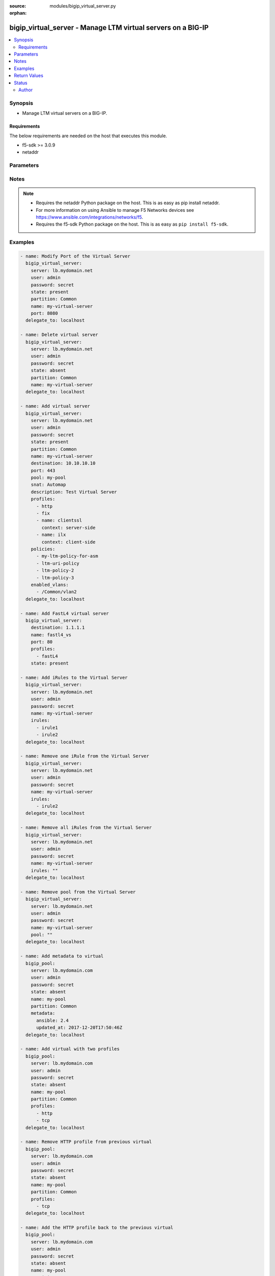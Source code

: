 :source: modules/bigip_virtual_server.py

:orphan:

.. _bigip_virtual_server_module:


bigip_virtual_server - Manage LTM virtual servers on a BIG-IP
+++++++++++++++++++++++++++++++++++++++++++++++++++++++++++++

.. versionadded:: 2.1

.. contents::
   :local:
   :depth: 2


Synopsis
--------
- Manage LTM virtual servers on a BIG-IP.



Requirements
~~~~~~~~~~~~
The below requirements are needed on the host that executes this module.

- f5-sdk >= 3.0.9
- netaddr


Parameters
----------

.. raw:: html

    <table  border=0 cellpadding=0 class="documentation-table">
                                                                                                                                                                                                                                                                                                                                                                                                                                                                                                                                                                                                                                                                                                                                                                                    
                                                                                                                                                                                                                                                                                                                                                                
                                                                                                                                                                                                                                                                                                                                                    <tr>
            <th colspan="2">Parameter</th>
            <th>Choices/<font color="blue">Defaults</font></th>
                        <th width="100%">Comments</th>
        </tr>
                    <tr>
                                                                <td colspan="2">
                    <b>address_translation</b>
                                        <br/><div style="font-size: small; color: darkgreen">(added in 2.6)</div>                </td>
                                <td>
                                                                                                                                                                        <ul><b>Choices:</b>
                                                                                                                                                                <li>no</li>
                                                                                                                                                                                                <li>yes</li>
                                                                                    </ul>
                                                                            </td>
                                                                <td>
                                                                        <div>Specifies, when <code>enabled</code>, that the system translates the address of the virtual server.</div>
                                                    <div>When <code>disabled</code>, specifies that the system uses the address without translation.</div>
                                                    <div>This option is useful when the system is load balancing devices that have the same IP address.</div>
                                                    <div>When creating a new virtual server, the default is <code>enabled</code>.</div>
                                                                                </td>
            </tr>
                                <tr>
                                                                <td colspan="2">
                    <b>default_persistence_profile</b>
                                                        </td>
                                <td>
                                                                                                                                                            </td>
                                                                <td>
                                                                        <div>Default Profile which manages the session persistence.</div>
                                                    <div>If you want to remove the existing default persistence profile, specify an empty value; <code>&quot;&quot;</code>. See the documentation for an example.</div>
                                                    <div>When <code>type</code> is <code>dhcp</code>, this parameter will be ignored.</div>
                                                                                </td>
            </tr>
                                <tr>
                                                                <td colspan="2">
                    <b>description</b>
                                                        </td>
                                <td>
                                                                                                                                                            </td>
                                                                <td>
                                                                        <div>Virtual server description.</div>
                                                                                </td>
            </tr>
                                <tr>
                                                                <td colspan="2">
                    <b>destination</b>
                                                        </td>
                                <td>
                                                                                                                                                            </td>
                                                                <td>
                                                                        <div>Destination IP of the virtual server.</div>
                                                    <div>Required when <code>state</code> is <code>present</code> and virtual server does not exist.</div>
                                                    <div>When <code>type</code> is <code>internal</code>, this parameter is ignored. For all other types, it is required.</div>
                                                                                        <div style="font-size: small; color: darkgreen"><br/>aliases: address, ip</div>
                                    </td>
            </tr>
                                <tr>
                                                                <td colspan="2">
                    <b>disabled_vlans</b>
                                        <br/><div style="font-size: small; color: darkgreen">(added in 2.5)</div>                </td>
                                <td>
                                                                                                                                                            </td>
                                                                <td>
                                                                        <div>List of VLANs to be disabled. If the partition is not specified in the VLAN, then the <code>partition</code> option of this module will be used.</div>
                                                    <div>This parameter is mutually exclusive with the <code>enabled_vlans</code> parameters.</div>
                                                                                </td>
            </tr>
                                <tr>
                                                                <td colspan="2">
                    <b>enabled_vlans</b>
                                        <br/><div style="font-size: small; color: darkgreen">(added in 2.2)</div>                </td>
                                <td>
                                                                                                                                                            </td>
                                                                <td>
                                                                        <div>List of VLANs to be enabled. When a VLAN named <code>all</code> is used, all VLANs will be allowed. VLANs can be specified with or without the leading partition. If the partition is not specified in the VLAN, then the <code>partition</code> option of this module will be used.</div>
                                                    <div>This parameter is mutually exclusive with the <code>disabled_vlans</code> parameter.</div>
                                                                                </td>
            </tr>
                                <tr>
                                                                <td colspan="2">
                    <b>fallback_persistence_profile</b>
                                        <br/><div style="font-size: small; color: darkgreen">(added in 2.3)</div>                </td>
                                <td>
                                                                                                                                                            </td>
                                                                <td>
                                                                        <div>Specifies the persistence profile you want the system to use if it cannot use the specified default persistence profile.</div>
                                                    <div>If you want to remove the existing fallback persistence profile, specify an empty value; <code>&quot;&quot;</code>. See the documentation for an example.</div>
                                                    <div>When <code>type</code> is <code>dhcp</code>, this parameter will be ignored.</div>
                                                                                </td>
            </tr>
                                <tr>
                                                                <td colspan="2">
                    <b>firewall_enforced_policy</b>
                                        <br/><div style="font-size: small; color: darkgreen">(added in 2.6)</div>                </td>
                                <td>
                                                                                                                                                            </td>
                                                                <td>
                                                                        <div>Applies the specify AFM policy to the virtual in an enforcing way.</div>
                                                    <div>When creating a new virtual, if this parameter is not specified, the enforced policy is disabled.</div>
                                                                                </td>
            </tr>
                                <tr>
                                                                <td colspan="2">
                    <b>firewall_staged_policy</b>
                                        <br/><div style="font-size: small; color: darkgreen">(added in 2.6)</div>                </td>
                                <td>
                                                                                                                                                            </td>
                                                                <td>
                                                                        <div>Applies the specify AFM policy to the virtual in an enforcing way.</div>
                                                    <div>A staged policy shows the results of the policy rules in the log, while not actually applying the rules to traffic.</div>
                                                    <div>When creating a new virtual, if this parameter is not specified, the staged policy is disabled.</div>
                                                                                </td>
            </tr>
                                <tr>
                                                                <td colspan="2">
                    <b>ip_protocol</b>
                                        <br/><div style="font-size: small; color: darkgreen">(added in 2.6)</div>                </td>
                                <td>
                                                                                                                            <ul><b>Choices:</b>
                                                                                                                                                                <li>ah</li>
                                                                                                                                                                                                <li>bna</li>
                                                                                                                                                                                                <li>esp</li>
                                                                                                                                                                                                <li>etherip</li>
                                                                                                                                                                                                <li>gre</li>
                                                                                                                                                                                                <li>icmp</li>
                                                                                                                                                                                                <li>ipencap</li>
                                                                                                                                                                                                <li>ipv6</li>
                                                                                                                                                                                                <li>ipv6-auth</li>
                                                                                                                                                                                                <li>ipv6-crypt</li>
                                                                                                                                                                                                <li>ipv6-icmp</li>
                                                                                                                                                                                                <li>isp-ip</li>
                                                                                                                                                                                                <li>mux</li>
                                                                                                                                                                                                <li>ospf</li>
                                                                                                                                                                                                <li>sctp</li>
                                                                                                                                                                                                <li>tcp</li>
                                                                                                                                                                                                <li>udp</li>
                                                                                                                                                                                                <li>udplite</li>
                                                                                    </ul>
                                                                            </td>
                                                                <td>
                                                                        <div>Specifies a network protocol name you want the system to use to direct traffic on this virtual server.</div>
                                                    <div>When creating a new virtual server, if this parameter is not specified, the default is <code>tcp</code>.</div>
                                                    <div>The Protocol setting is not available when you select Performance (HTTP) as the Type.</div>
                                                    <div>The value of this argument can be specified in either it&#x27;s numeric value, or, for convenience, in a select number of named values. Refer to <code>choices</code> for examples.</div>
                                                    <div>For a list of valid IP protocol numbers, refer to this page https://en.wikipedia.org/wiki/List_of_IP_protocol_numbers</div>
                                                    <div>When <code>type</code> is <code>dhcp</code>, this module will force the <code>ip_protocol</code> parameter to be <code>17</code> (UDP).</div>
                                                                                </td>
            </tr>
                                <tr>
                                                                <td colspan="2">
                    <b>irules</b>
                                        <br/><div style="font-size: small; color: darkgreen">(added in 2.2)</div>                </td>
                                <td>
                                                                                                                                                            </td>
                                                                <td>
                                                                        <div>List of rules to be applied in priority order.</div>
                                                    <div>If you want to remove existing iRules, specify a single empty value; <code>&quot;&quot;</code>. See the documentation for an example.</div>
                                                    <div>When <code>type</code> is <code>dhcp</code>, this parameter will be ignored.</div>
                                                    <div>When <code>type</code> is <code>stateless</code>, this parameter will be ignored.</div>
                                                    <div>When <code>type</code> is <code>reject</code>, this parameter will be ignored.</div>
                                                    <div>When <code>type</code> is <code>internal</code>, this parameter will be ignored.</div>
                                                                                        <div style="font-size: small; color: darkgreen"><br/>aliases: all_rules</div>
                                    </td>
            </tr>
                                <tr>
                                                                <td colspan="2">
                    <b>metadata</b>
                                        <br/><div style="font-size: small; color: darkgreen">(added in 2.5)</div>                </td>
                                <td>
                                                                                                                                                            </td>
                                                                <td>
                                                                        <div>Arbitrary key/value pairs that you can attach to a pool. This is useful in situations where you might want to annotate a virtual to me managed by Ansible.</div>
                                                    <div>Key names will be stored as strings; this includes names that are numbers.</div>
                                                    <div>Values for all of the keys will be stored as strings; this includes values that are numbers.</div>
                                                    <div>Data will be persisted, not ephemeral.</div>
                                                                                </td>
            </tr>
                                <tr>
                                                                <td colspan="2">
                    <b>name</b>
                    <br/><div style="font-size: small; color: red">required</div>                                    </td>
                                <td>
                                                                                                                                                            </td>
                                                                <td>
                                                                        <div>Virtual server name.</div>
                                                                                        <div style="font-size: small; color: darkgreen"><br/>aliases: vs</div>
                                    </td>
            </tr>
                                <tr>
                                                                <td colspan="2">
                    <b>partition</b>
                                        <br/><div style="font-size: small; color: darkgreen">(added in 2.5)</div>                </td>
                                <td>
                                                                                                                                                                    <b>Default:</b><br/><div style="color: blue">Common</div>
                                    </td>
                                                                <td>
                                                                        <div>Device partition to manage resources on.</div>
                                                                                </td>
            </tr>
                                <tr>
                                                                <td colspan="2">
                    <b>password</b>
                    <br/><div style="font-size: small; color: red">required</div>                                    </td>
                                <td>
                                                                                                                                                            </td>
                                                                <td>
                                                                        <div>The password for the user account used to connect to the BIG-IP. You can omit this option if the environment variable <code>F5_PASSWORD</code> is set.</div>
                                                                                        <div style="font-size: small; color: darkgreen"><br/>aliases: pass, pwd</div>
                                    </td>
            </tr>
                                <tr>
                                                                <td colspan="2">
                    <b>policies</b>
                                                        </td>
                                <td>
                                                                                                                                                            </td>
                                                                <td>
                                                                        <div>Specifies the policies for the virtual server.</div>
                                                    <div>When <code>type</code> is <code>dhcp</code>, this parameter will be ignored.</div>
                                                    <div>When <code>type</code> is <code>reject</code>, this parameter will be ignored.</div>
                                                    <div>When <code>type</code> is <code>internal</code>, this parameter will be ignored.</div>
                                                                                        <div style="font-size: small; color: darkgreen"><br/>aliases: all_policies</div>
                                    </td>
            </tr>
                                <tr>
                                                                <td colspan="2">
                    <b>pool</b>
                                                        </td>
                                <td>
                                                                                                                                                            </td>
                                                                <td>
                                                                        <div>Default pool for the virtual server.</div>
                                                    <div>If you want to remove the existing pool, specify an empty value; <code>&quot;&quot;</code>. See the documentation for an example.</div>
                                                    <div>When creating a new virtual server, and <code>type</code> is <code>stateless</code>, this parameter is required.</div>
                                                    <div>If <code>type</code> is <code>stateless</code>, the <code>pool</code> that is used must not have any members which define a <code>rate_limit</code>.</div>
                                                                                </td>
            </tr>
                                <tr>
                                                                <td colspan="2">
                    <b>port</b>
                                                        </td>
                                <td>
                                                                                                                                                            </td>
                                                                <td>
                                                                        <div>Port of the virtual server. Required when <code>state</code> is <code>present</code> and virtual server does not exist.</div>
                                                    <div>If you do not want to specify a particular port, use the value <code>0</code>. The result is that the virtual server will listen on any port.</div>
                                                    <div>When <code>type</code> is <code>dhcp</code>, this module will force the <code>port</code> parameter to be <code>67</code>.</div>
                                                    <div>When <code>type</code> is <code>internal</code>, this module will force the <code>port</code> parameter to be <code>0</code>.</div>
                                                    <div>In addition to specifying a port number, a select number of service names may also be provided.</div>
                                                    <div>The string <code>ftp</code> may be substituted for for port <code>21</code>.</div>
                                                    <div>The string <code>http</code> may be substituted for for port <code>80</code>.</div>
                                                    <div>The string <code>https</code> may be substituted for for port <code>443</code>.</div>
                                                    <div>The string <code>telnet</code> may be substituted for for port <code>23</code>.</div>
                                                    <div>The string <code>smtp</code> may be substituted for for port <code>25</code>.</div>
                                                    <div>The string <code>snmp</code> may be substituted for for port <code>161</code>.</div>
                                                    <div>The string <code>snmp-trap</code> may be substituted for for port <code>162</code>.</div>
                                                    <div>The string <code>ssh</code> may be substituted for for port <code>22</code>.</div>
                                                    <div>The string <code>tftp</code> may be substituted for for port <code>69</code>.</div>
                                                    <div>The string <code>isakmp</code> may be substituted for for port <code>500</code>.</div>
                                                    <div>The string <code>mqtt</code> may be substituted for for port <code>1883</code>.</div>
                                                    <div>The string <code>mqtt-tls</code> may be substituted for for port <code>8883</code>.</div>
                                                                                </td>
            </tr>
                                <tr>
                                                                <td colspan="2">
                    <b>port_translation</b>
                                        <br/><div style="font-size: small; color: darkgreen">(added in 2.6)</div>                </td>
                                <td>
                                                                                                                                                                        <ul><b>Choices:</b>
                                                                                                                                                                <li>no</li>
                                                                                                                                                                                                <li>yes</li>
                                                                                    </ul>
                                                                            </td>
                                                                <td>
                                                                        <div>Specifies, when <code>enabled</code>, that the system translates the port of the virtual server.</div>
                                                    <div>When <code>disabled</code>, specifies that the system uses the port without translation. Turning off port translation for a virtual server is useful if you want to use the virtual server to load balance connections to any service.</div>
                                                    <div>When creating a new virtual server, the default is <code>enabled</code>.</div>
                                                                                </td>
            </tr>
                                <tr>
                                                                <td colspan="2">
                    <b>profiles</b>
                                                        </td>
                                <td>
                                                                                                                                                            </td>
                                                                <td>
                                                                        <div>List of profiles (HTTP, ClientSSL, ServerSSL, etc) to apply to both sides of the connection (client-side and server-side).</div>
                                                    <div>If you only want to apply a particular profile to the client-side of the connection, specify <code>client-side</code> for the profile&#x27;s <code>context</code>.</div>
                                                    <div>If you only want to apply a particular profile to the server-side of the connection, specify <code>server-side</code> for the profile&#x27;s <code>context</code>.</div>
                                                    <div>If <code>context</code> is not provided, it will default to <code>all</code>.</div>
                                                    <div>If you want to remove a profile from the list of profiles currently active on the virtual, then simply remove it from the <code>profiles</code> list. See examples for an illustration of this.</div>
                                                    <div>If you want to add a profile to the list of profiles currently active on the virtual, then simply add it to the <code>profiles</code> list. See examples for an illustration of this.</div>
                                                    <div><b>Profiles matter</b>. There is a good chance that this module will fail to configure a BIG-IP if you mix up your profiles, or, if you attempt to set an IP protocol which your current, or new, profiles do not support. Both this module, and BIG-IP, will tell you when you are wrong, with an error resembling <code>lists profiles incompatible with its protocol</code>.</div>
                                                    <div>If you are unsure what correct profile combinations are, then have a BIG-IP available to you in which you can make changes and copy what the correct combinations are.</div>
                                                                                        <div style="font-size: small; color: darkgreen"><br/>aliases: all_profiles</div>
                                    </td>
            </tr>
                                                            <tr>
                                                    <td class="elbow-placeholder"></td>
                                                <td colspan="1">
                    <b>name</b>
                                                        </td>
                                <td>
                                                                                                                                                            </td>
                                                                <td>
                                                                        <div>Name of the profile.</div>
                                                    <div>If this is not specified, then it is assumed that the profile item is only a name of a profile.</div>
                                                    <div>This must be specified if a context is specified.</div>
                                                                                </td>
            </tr>
                                <tr>
                                                    <td class="elbow-placeholder"></td>
                                                <td colspan="1">
                    <b>context</b>
                                                        </td>
                                <td>
                                                                                                                            <ul><b>Choices:</b>
                                                                                                                                                                <li><div style="color: blue"><b>all</b>&nbsp;&larr;</div></li>
                                                                                                                                                                                                <li>server-side</li>
                                                                                                                                                                                                <li>client-side</li>
                                                                                    </ul>
                                                                            </td>
                                                                <td>
                                                                        <div>The side of the connection on which the profile should be applied.</div>
                                                                                </td>
            </tr>
                    
                                                <tr>
                                                                <td colspan="2">
                    <b>provider</b>
                                        <br/><div style="font-size: small; color: darkgreen">(added in 2.5)</div>                </td>
                                <td>
                                                                                                                                                            </td>
                                                                <td>
                                                                        <div>A dict object containing connection details.</div>
                                                                                </td>
            </tr>
                                                            <tr>
                                                    <td class="elbow-placeholder"></td>
                                                <td colspan="1">
                    <b>password</b>
                    <br/><div style="font-size: small; color: red">required</div>                                    </td>
                                <td>
                                                                                                                                                            </td>
                                                                <td>
                                                                        <div>The password for the user account used to connect to the BIG-IP. You can omit this option if the environment variable <code>F5_PASSWORD</code> is set.</div>
                                                                                        <div style="font-size: small; color: darkgreen"><br/>aliases: pass, pwd</div>
                                    </td>
            </tr>
                                <tr>
                                                    <td class="elbow-placeholder"></td>
                                                <td colspan="1">
                    <b>server</b>
                    <br/><div style="font-size: small; color: red">required</div>                                    </td>
                                <td>
                                                                                                                                                            </td>
                                                                <td>
                                                                        <div>The BIG-IP host. You can omit this option if the environment variable <code>F5_SERVER</code> is set.</div>
                                                                                </td>
            </tr>
                                <tr>
                                                    <td class="elbow-placeholder"></td>
                                                <td colspan="1">
                    <b>server_port</b>
                                                        </td>
                                <td>
                                                                                                                                                                    <b>Default:</b><br/><div style="color: blue">443</div>
                                    </td>
                                                                <td>
                                                                        <div>The BIG-IP server port. You can omit this option if the environment variable <code>F5_SERVER_PORT</code> is set.</div>
                                                                                </td>
            </tr>
                                <tr>
                                                    <td class="elbow-placeholder"></td>
                                                <td colspan="1">
                    <b>user</b>
                    <br/><div style="font-size: small; color: red">required</div>                                    </td>
                                <td>
                                                                                                                                                            </td>
                                                                <td>
                                                                        <div>The username to connect to the BIG-IP with. This user must have administrative privileges on the device. You can omit this option if the environment variable <code>F5_USER</code> is set.</div>
                                                                                </td>
            </tr>
                                <tr>
                                                    <td class="elbow-placeholder"></td>
                                                <td colspan="1">
                    <b>validate_certs</b>
                                                        </td>
                                <td>
                                                                                                                                                                        <ul><b>Choices:</b>
                                                                                                                                                                <li>no</li>
                                                                                                                                                                                                <li><div style="color: blue"><b>yes</b>&nbsp;&larr;</div></li>
                                                                                    </ul>
                                                                            </td>
                                                                <td>
                                                                        <div>If <code>no</code>, SSL certificates will not be validated. Use this only on personally controlled sites using self-signed certificates. You can omit this option if the environment variable <code>F5_VALIDATE_CERTS</code> is set.</div>
                                                                                </td>
            </tr>
                                <tr>
                                                    <td class="elbow-placeholder"></td>
                                                <td colspan="1">
                    <b>timeout</b>
                                                        </td>
                                <td>
                                                                                                                                                                    <b>Default:</b><br/><div style="color: blue">10</div>
                                    </td>
                                                                <td>
                                                                        <div>Specifies the timeout in seconds for communicating with the network device for either connecting or sending commands.  If the timeout is exceeded before the operation is completed, the module will error.</div>
                                                                                </td>
            </tr>
                                <tr>
                                                    <td class="elbow-placeholder"></td>
                                                <td colspan="1">
                    <b>ssh_keyfile</b>
                                                        </td>
                                <td>
                                                                                                                                                            </td>
                                                                <td>
                                                                        <div>Specifies the SSH keyfile to use to authenticate the connection to the remote device.  This argument is only used for <em>cli</em> transports. If the value is not specified in the task, the value of environment variable <code>ANSIBLE_NET_SSH_KEYFILE</code> will be used instead.</div>
                                                                                </td>
            </tr>
                                <tr>
                                                    <td class="elbow-placeholder"></td>
                                                <td colspan="1">
                    <b>transport</b>
                    <br/><div style="font-size: small; color: red">required</div>                                    </td>
                                <td>
                                                                                                                            <ul><b>Choices:</b>
                                                                                                                                                                <li>rest</li>
                                                                                                                                                                                                <li><div style="color: blue"><b>cli</b>&nbsp;&larr;</div></li>
                                                                                    </ul>
                                                                            </td>
                                                                <td>
                                                                        <div>Configures the transport connection to use when connecting to the remote device.</div>
                                                                                </td>
            </tr>
                    
                                                <tr>
                                                                <td colspan="2">
                    <b>security_log_profiles</b>
                                        <br/><div style="font-size: small; color: darkgreen">(added in 2.6)</div>                </td>
                                <td>
                                                                                                                                                            </td>
                                                                <td>
                                                                        <div>Specifies the log profile applied to the virtual server.</div>
                                                    <div>To make use of this feature, the AFM module must be licensed and provisioned.</div>
                                                    <div>The <code>Log all requests</code> and <code>Log illegal requests</code> are mutually exclusive and therefore, this module will raise an error if the two are specified together.</div>
                                                                                </td>
            </tr>
                                <tr>
                                                                <td colspan="2">
                    <b>server</b>
                    <br/><div style="font-size: small; color: red">required</div>                                    </td>
                                <td>
                                                                                                                                                            </td>
                                                                <td>
                                                                        <div>The BIG-IP host. You can omit this option if the environment variable <code>F5_SERVER</code> is set.</div>
                                                                                </td>
            </tr>
                                <tr>
                                                                <td colspan="2">
                    <b>server_port</b>
                                        <br/><div style="font-size: small; color: darkgreen">(added in 2.2)</div>                </td>
                                <td>
                                                                                                                                                                    <b>Default:</b><br/><div style="color: blue">443</div>
                                    </td>
                                                                <td>
                                                                        <div>The BIG-IP server port. You can omit this option if the environment variable <code>F5_SERVER_PORT</code> is set.</div>
                                                                                </td>
            </tr>
                                <tr>
                                                                <td colspan="2">
                    <b>snat</b>
                                                        </td>
                                <td>
                                                                                                                                                            </td>
                                                                <td>
                                                                        <div>Source network address policy.</div>
                                                    <div>When <code>type</code> is <code>dhcp</code>, this parameter is ignored.</div>
                                                    <div>When <code>type</code> is <code>reject</code>, this parameter will be ignored.</div>
                                                    <div>When <code>type</code> is <code>internal</code>, this parameter will be ignored.</div>
                                                    <div>The name of a SNAT pool (eg &quot;/Common/snat_pool_name&quot;) can be specified to enable SNAT with the specific pool.</div>
                                                    <div>To remove SNAT, specify the word <code>none</code>.</div>
                                                    <div>To specify automap, use the word <code>automap</code>.</div>
                                                                                </td>
            </tr>
                                <tr>
                                                                <td colspan="2">
                    <b>source</b>
                                        <br/><div style="font-size: small; color: darkgreen">(added in 2.5)</div>                </td>
                                <td>
                                                                                                                                                            </td>
                                                                <td>
                                                                        <div>Specifies an IP address or network from which the virtual server accepts traffic.</div>
                                                    <div>The virtual server accepts clients only from one of these IP addresses.</div>
                                                    <div>For this setting to function effectively, specify a value other than 0.0.0.0/0 or ::/0 (that is, any/0, any6/0).</div>
                                                    <div>In order to maximize utility of this setting, specify the most specific address prefixes covering all customer addresses and no others.</div>
                                                    <div>Specify the IP address in Classless Inter-Domain Routing (CIDR) format; address/prefix, where the prefix length is in bits. For example, for IPv4, 10.0.0.1/32 or 10.0.0.0/24, and for IPv6, ffe1::0020/64 or 2001:ed8:77b5:2:10:10:100:42/64.</div>
                                                                                </td>
            </tr>
                                <tr>
                                                                <td colspan="2">
                    <b>state</b>
                                                        </td>
                                <td>
                                                                                                                            <ul><b>Choices:</b>
                                                                                                                                                                <li><div style="color: blue"><b>present</b>&nbsp;&larr;</div></li>
                                                                                                                                                                                                <li>absent</li>
                                                                                                                                                                                                <li>enabled</li>
                                                                                                                                                                                                <li>disabled</li>
                                                                                    </ul>
                                                                            </td>
                                                                <td>
                                                                        <div>The virtual server state. If <code>absent</code>, delete the virtual server if it exists. <code>present</code> creates the virtual server and enable it. If <code>enabled</code>, enable the virtual server if it exists. If <code>disabled</code>, create the virtual server if needed, and set state to <code>disabled</code>.</div>
                                                                                </td>
            </tr>
                                <tr>
                                                                <td colspan="2">
                    <b>type</b>
                                        <br/><div style="font-size: small; color: darkgreen">(added in 2.6)</div>                </td>
                                <td>
                                                                                                                            <ul><b>Choices:</b>
                                                                                                                                                                <li><div style="color: blue"><b>standard</b>&nbsp;&larr;</div></li>
                                                                                                                                                                                                <li>forwarding-l2</li>
                                                                                                                                                                                                <li>forwarding-ip</li>
                                                                                                                                                                                                <li>performance-http</li>
                                                                                                                                                                                                <li>performance-l4</li>
                                                                                                                                                                                                <li>stateless</li>
                                                                                                                                                                                                <li>reject</li>
                                                                                                                                                                                                <li>dhcp</li>
                                                                                                                                                                                                <li>internal</li>
                                                                                                                                                                                                <li>message-routing</li>
                                                                                    </ul>
                                                                            </td>
                                                                <td>
                                                                        <div>Specifies the network service provided by this virtual server.</div>
                                                    <div>When creating a new virtual server, if this parameter is not provided, the default will be <code>standard</code>.</div>
                                                    <div>This value cannot be changed after it is set.</div>
                                                    <div>When <code>standard</code>, specifies a virtual server that directs client traffic to a load balancing pool and is the most basic type of virtual server. When you first create the virtual server, you assign an existing default pool to it. From then on, the virtual server automatically directs traffic to that default pool.</div>
                                                    <div>When <code>forwarding-l2</code>, specifies a virtual server that shares the same IP address as a node in an associated VLAN.</div>
                                                    <div>When <code>forwarding-ip</code>, specifies a virtual server like other virtual servers, except that the virtual server has no pool members to load balance. The virtual server simply forwards the packet directly to the destination IP address specified in the client request.</div>
                                                    <div>When <code>performance-http</code>, specifies a virtual server with which you associate a Fast HTTP profile. Together, the virtual server and profile increase the speed at which the virtual server processes HTTP requests.</div>
                                                    <div>When <code>performance-l4</code>, specifies a virtual server with which you associate a Fast L4 profile. Together, the virtual server and profile increase the speed at which the virtual server processes layer 4 requests.</div>
                                                    <div>When <code>stateless</code>, specifies a virtual server that accepts traffic matching the virtual server address and load balances the packet to the pool members without attempting to match the packet to a pre-existing connection in the connection table. New connections are immediately removed from the connection table. This addresses the requirement for one-way UDP traffic that needs to be processed at very high throughput levels, for example, load balancing syslog traffic to a pool of syslog servers. Stateless virtual servers are not suitable for processing traffic that requires stateful tracking, such as TCP traffic. Stateless virtual servers do not support iRules, persistence, connection mirroring, rateshaping, or SNAT automap.</div>
                                                    <div>When <code>reject</code>, specifies that the BIG-IP system rejects any traffic destined for the virtual server IP address.</div>
                                                    <div>When <code>dhcp</code>, specifies a virtual server that relays Dynamic Host Control Protocol (DHCP) client requests for an IP address to one or more DHCP servers, and provides DHCP server responses with an available IP address for the client.</div>
                                                    <div>When <code>internal</code>, specifies a virtual server that supports modification of HTTP requests and responses. Internal virtual servers enable usage of ICAP (Internet Content Adaptation Protocol) servers to modify HTTP requests and responses by creating and applying an ICAP profile and adding Request Adapt or Response Adapt profiles to the virtual server.</div>
                                                    <div>When <code>message-routing</code>, specifies a virtual server that uses a SIP application protocol and functions in accordance with a SIP session profile and SIP router profile.</div>
                                                                                </td>
            </tr>
                                <tr>
                                                                <td colspan="2">
                    <b>user</b>
                    <br/><div style="font-size: small; color: red">required</div>                                    </td>
                                <td>
                                                                                                                                                            </td>
                                                                <td>
                                                                        <div>The username to connect to the BIG-IP with. This user must have administrative privileges on the device. You can omit this option if the environment variable <code>F5_USER</code> is set.</div>
                                                                                </td>
            </tr>
                                <tr>
                                                                <td colspan="2">
                    <b>validate_certs</b>
                                        <br/><div style="font-size: small; color: darkgreen">(added in 2.0)</div>                </td>
                                <td>
                                                                                                                                                                        <ul><b>Choices:</b>
                                                                                                                                                                <li>no</li>
                                                                                                                                                                                                <li><div style="color: blue"><b>yes</b>&nbsp;&larr;</div></li>
                                                                                    </ul>
                                                                            </td>
                                                                <td>
                                                                        <div>If <code>no</code>, SSL certificates will not be validated. Use this only on personally controlled sites using self-signed certificates. You can omit this option if the environment variable <code>F5_VALIDATE_CERTS</code> is set.</div>
                                                                                </td>
            </tr>
                        </table>
    <br/>


Notes
-----

.. note::
    - Requires the netaddr Python package on the host. This is as easy as pip install netaddr.
    - For more information on using Ansible to manage F5 Networks devices see https://www.ansible.com/integrations/networks/f5.
    - Requires the f5-sdk Python package on the host. This is as easy as ``pip install f5-sdk``.


Examples
--------

.. code-block:: yaml

    
    - name: Modify Port of the Virtual Server
      bigip_virtual_server:
        server: lb.mydomain.net
        user: admin
        password: secret
        state: present
        partition: Common
        name: my-virtual-server
        port: 8080
      delegate_to: localhost

    - name: Delete virtual server
      bigip_virtual_server:
        server: lb.mydomain.net
        user: admin
        password: secret
        state: absent
        partition: Common
        name: my-virtual-server
      delegate_to: localhost

    - name: Add virtual server
      bigip_virtual_server:
        server: lb.mydomain.net
        user: admin
        password: secret
        state: present
        partition: Common
        name: my-virtual-server
        destination: 10.10.10.10
        port: 443
        pool: my-pool
        snat: Automap
        description: Test Virtual Server
        profiles:
          - http
          - fix
          - name: clientssl
            context: server-side
          - name: ilx
            context: client-side
        policies:
          - my-ltm-policy-for-asm
          - ltm-uri-policy
          - ltm-policy-2
          - ltm-policy-3
        enabled_vlans:
          - /Common/vlan2
      delegate_to: localhost

    - name: Add FastL4 virtual server
      bigip_virtual_server:
        destination: 1.1.1.1
        name: fastl4_vs
        port: 80
        profiles:
          - fastL4
        state: present

    - name: Add iRules to the Virtual Server
      bigip_virtual_server:
        server: lb.mydomain.net
        user: admin
        password: secret
        name: my-virtual-server
        irules:
          - irule1
          - irule2
      delegate_to: localhost

    - name: Remove one iRule from the Virtual Server
      bigip_virtual_server:
        server: lb.mydomain.net
        user: admin
        password: secret
        name: my-virtual-server
        irules:
          - irule2
      delegate_to: localhost

    - name: Remove all iRules from the Virtual Server
      bigip_virtual_server:
        server: lb.mydomain.net
        user: admin
        password: secret
        name: my-virtual-server
        irules: ""
      delegate_to: localhost

    - name: Remove pool from the Virtual Server
      bigip_virtual_server:
        server: lb.mydomain.net
        user: admin
        password: secret
        name: my-virtual-server
        pool: ""
      delegate_to: localhost

    - name: Add metadata to virtual
      bigip_pool:
        server: lb.mydomain.com
        user: admin
        password: secret
        state: absent
        name: my-pool
        partition: Common
        metadata:
          ansible: 2.4
          updated_at: 2017-12-20T17:50:46Z
      delegate_to: localhost

    - name: Add virtual with two profiles
      bigip_pool:
        server: lb.mydomain.com
        user: admin
        password: secret
        state: absent
        name: my-pool
        partition: Common
        profiles:
          - http
          - tcp
      delegate_to: localhost

    - name: Remove HTTP profile from previous virtual
      bigip_pool:
        server: lb.mydomain.com
        user: admin
        password: secret
        state: absent
        name: my-pool
        partition: Common
        profiles:
          - tcp
      delegate_to: localhost

    - name: Add the HTTP profile back to the previous virtual
      bigip_pool:
        server: lb.mydomain.com
        user: admin
        password: secret
        state: absent
        name: my-pool
        partition: Common
        profiles:
          - http
          - tcp
      delegate_to: localhost




Return Values
-------------
Common return values are documented `here <https://docs.ansible.com/ansible/latest/reference_appendices/common_return_values.html>`_, the following are the fields unique to this module:

.. raw:: html

    <table border=0 cellpadding=0 class="documentation-table">
                                                                                                                                                                                                                                                                                                                                                                                                                                                                                                                                                                                                                                                                                                                                                        <tr>
            <th colspan="1">Key</th>
            <th>Returned</th>
            <th width="100%">Description</th>
        </tr>
                    <tr>
                                <td colspan="1">
                    <b>address_translation</b>
                    <br/><div style="font-size: small; color: red">bool</div>
                </td>
                <td>changed</td>
                <td>
                                            <div>The new value specifying whether address translation is on or off.</div>
                                        <br/>
                                            <div style="font-size: smaller"><b>Sample:</b></div>
                                                <div style="font-size: smaller; color: blue; word-wrap: break-word; word-break: break-all;">True</div>
                                    </td>
            </tr>
                                <tr>
                                <td colspan="1">
                    <b>default_persistence_profile</b>
                    <br/><div style="font-size: small; color: red">string</div>
                </td>
                <td>changed</td>
                <td>
                                            <div>Default persistence profile set on the virtual server.</div>
                                        <br/>
                                            <div style="font-size: smaller"><b>Sample:</b></div>
                                                <div style="font-size: smaller; color: blue; word-wrap: break-word; word-break: break-all;">/Common/dest_addr</div>
                                    </td>
            </tr>
                                <tr>
                                <td colspan="1">
                    <b>description</b>
                    <br/><div style="font-size: small; color: red">string</div>
                </td>
                <td>changed</td>
                <td>
                                            <div>New description of the virtual server.</div>
                                        <br/>
                                            <div style="font-size: smaller"><b>Sample:</b></div>
                                                <div style="font-size: smaller; color: blue; word-wrap: break-word; word-break: break-all;">This is my description</div>
                                    </td>
            </tr>
                                <tr>
                                <td colspan="1">
                    <b>destination</b>
                    <br/><div style="font-size: small; color: red">string</div>
                </td>
                <td>changed</td>
                <td>
                                            <div>Destination of the virtual server.</div>
                                        <br/>
                                            <div style="font-size: smaller"><b>Sample:</b></div>
                                                <div style="font-size: smaller; color: blue; word-wrap: break-word; word-break: break-all;">1.1.1.1</div>
                                    </td>
            </tr>
                                <tr>
                                <td colspan="1">
                    <b>disabled</b>
                    <br/><div style="font-size: small; color: red">bool</div>
                </td>
                <td>changed</td>
                <td>
                                            <div>Whether the virtual server is disabled, or not.</div>
                                        <br/>
                                            <div style="font-size: smaller"><b>Sample:</b></div>
                                                <div style="font-size: smaller; color: blue; word-wrap: break-word; word-break: break-all;">True</div>
                                    </td>
            </tr>
                                <tr>
                                <td colspan="1">
                    <b>disabled_vlans</b>
                    <br/><div style="font-size: small; color: red">list</div>
                </td>
                <td>changed</td>
                <td>
                                            <div>List of VLANs that the virtual is disabled for.</div>
                                        <br/>
                                            <div style="font-size: smaller"><b>Sample:</b></div>
                                                <div style="font-size: smaller; color: blue; word-wrap: break-word; word-break: break-all;">[&#x27;/Common/vlan1&#x27;, &#x27;/Common/vlan2&#x27;]</div>
                                    </td>
            </tr>
                                <tr>
                                <td colspan="1">
                    <b>enabled</b>
                    <br/><div style="font-size: small; color: red">bool</div>
                </td>
                <td>changed</td>
                <td>
                                            <div>Whether the virtual server is enabled, or not.</div>
                                        <br/>
                                    </td>
            </tr>
                                <tr>
                                <td colspan="1">
                    <b>enabled_vlans</b>
                    <br/><div style="font-size: small; color: red">list</div>
                </td>
                <td>changed</td>
                <td>
                                            <div>List of VLANs that the virtual is enabled for.</div>
                                        <br/>
                                            <div style="font-size: smaller"><b>Sample:</b></div>
                                                <div style="font-size: smaller; color: blue; word-wrap: break-word; word-break: break-all;">[&#x27;/Common/vlan5&#x27;, &#x27;/Common/vlan6&#x27;]</div>
                                    </td>
            </tr>
                                <tr>
                                <td colspan="1">
                    <b>fallback_persistence_profile</b>
                    <br/><div style="font-size: small; color: red">string</div>
                </td>
                <td>changed</td>
                <td>
                                            <div>Fallback persistence profile set on the virtual server.</div>
                                        <br/>
                                            <div style="font-size: smaller"><b>Sample:</b></div>
                                                <div style="font-size: smaller; color: blue; word-wrap: break-word; word-break: break-all;">/Common/source_addr</div>
                                    </td>
            </tr>
                                <tr>
                                <td colspan="1">
                    <b>firewall_enforced_policy</b>
                    <br/><div style="font-size: small; color: red">string</div>
                </td>
                <td>changed</td>
                <td>
                                            <div>The new enforcing firewall policy.</div>
                                        <br/>
                                            <div style="font-size: smaller"><b>Sample:</b></div>
                                                <div style="font-size: smaller; color: blue; word-wrap: break-word; word-break: break-all;">/Common/my-enforced-fw</div>
                                    </td>
            </tr>
                                <tr>
                                <td colspan="1">
                    <b>firewall_staged_policy</b>
                    <br/><div style="font-size: small; color: red">string</div>
                </td>
                <td>changed</td>
                <td>
                                            <div>The new staging firewall policy.</div>
                                        <br/>
                                            <div style="font-size: smaller"><b>Sample:</b></div>
                                                <div style="font-size: smaller; color: blue; word-wrap: break-word; word-break: break-all;">/Common/my-staged-fw</div>
                                    </td>
            </tr>
                                <tr>
                                <td colspan="1">
                    <b>ip_protocol</b>
                    <br/><div style="font-size: small; color: red">int</div>
                </td>
                <td>changed</td>
                <td>
                                            <div>The new value of the IP protocol.</div>
                                        <br/>
                                            <div style="font-size: smaller"><b>Sample:</b></div>
                                                <div style="font-size: smaller; color: blue; word-wrap: break-word; word-break: break-all;">6</div>
                                    </td>
            </tr>
                                <tr>
                                <td colspan="1">
                    <b>irules</b>
                    <br/><div style="font-size: small; color: red">list</div>
                </td>
                <td>changed</td>
                <td>
                                            <div>iRules set on the virtual server.</div>
                                        <br/>
                                            <div style="font-size: smaller"><b>Sample:</b></div>
                                                <div style="font-size: smaller; color: blue; word-wrap: break-word; word-break: break-all;">[&#x27;/Common/irule1&#x27;, &#x27;/Common/irule2&#x27;]</div>
                                    </td>
            </tr>
                                <tr>
                                <td colspan="1">
                    <b>metadata</b>
                    <br/><div style="font-size: small; color: red">dict</div>
                </td>
                <td>changed</td>
                <td>
                                            <div>The new value of the virtual.</div>
                                        <br/>
                                            <div style="font-size: smaller"><b>Sample:</b></div>
                                                <div style="font-size: smaller; color: blue; word-wrap: break-word; word-break: break-all;">{&#x27;key1&#x27;: &#x27;foo&#x27;, &#x27;key2&#x27;: &#x27;bar&#x27;}</div>
                                    </td>
            </tr>
                                <tr>
                                <td colspan="1">
                    <b>policies</b>
                    <br/><div style="font-size: small; color: red">list</div>
                </td>
                <td>changed</td>
                <td>
                                            <div>List of policies attached to the virtual.</div>
                                        <br/>
                                            <div style="font-size: smaller"><b>Sample:</b></div>
                                                <div style="font-size: smaller; color: blue; word-wrap: break-word; word-break: break-all;">[&#x27;/Common/policy1&#x27;, &#x27;/Common/policy2&#x27;]</div>
                                    </td>
            </tr>
                                <tr>
                                <td colspan="1">
                    <b>pool</b>
                    <br/><div style="font-size: small; color: red">string</div>
                </td>
                <td>changed</td>
                <td>
                                            <div>Pool that the virtual server is attached to.</div>
                                        <br/>
                                            <div style="font-size: smaller"><b>Sample:</b></div>
                                                <div style="font-size: smaller; color: blue; word-wrap: break-word; word-break: break-all;">/Common/my-pool</div>
                                    </td>
            </tr>
                                <tr>
                                <td colspan="1">
                    <b>port</b>
                    <br/><div style="font-size: small; color: red">int</div>
                </td>
                <td>changed</td>
                <td>
                                            <div>Port that the virtual server is configured to listen on.</div>
                                        <br/>
                                            <div style="font-size: smaller"><b>Sample:</b></div>
                                                <div style="font-size: smaller; color: blue; word-wrap: break-word; word-break: break-all;">80</div>
                                    </td>
            </tr>
                                <tr>
                                <td colspan="1">
                    <b>port_translation</b>
                    <br/><div style="font-size: small; color: red">bool</div>
                </td>
                <td>changed</td>
                <td>
                                            <div>The new value specifying whether port translation is on or off.</div>
                                        <br/>
                                            <div style="font-size: smaller"><b>Sample:</b></div>
                                                <div style="font-size: smaller; color: blue; word-wrap: break-word; word-break: break-all;">True</div>
                                    </td>
            </tr>
                                <tr>
                                <td colspan="1">
                    <b>profiles</b>
                    <br/><div style="font-size: small; color: red">list</div>
                </td>
                <td>changed</td>
                <td>
                                            <div>List of profiles set on the virtual server.</div>
                                        <br/>
                                            <div style="font-size: smaller"><b>Sample:</b></div>
                                                <div style="font-size: smaller; color: blue; word-wrap: break-word; word-break: break-all;">[{&#x27;name&#x27;: &#x27;tcp&#x27;, &#x27;context&#x27;: &#x27;server-side&#x27;}, {&#x27;name&#x27;: &#x27;tcp-legacy&#x27;, &#x27;context&#x27;: &#x27;client-side&#x27;}]</div>
                                    </td>
            </tr>
                                <tr>
                                <td colspan="1">
                    <b>security_log_profiles</b>
                    <br/><div style="font-size: small; color: red">list</div>
                </td>
                <td>changed</td>
                <td>
                                            <div>The new list of security log profiles.</div>
                                        <br/>
                                            <div style="font-size: smaller"><b>Sample:</b></div>
                                                <div style="font-size: smaller; color: blue; word-wrap: break-word; word-break: break-all;">[&#x27;/Common/profile1&#x27;, &#x27;/Common/profile2&#x27;]</div>
                                    </td>
            </tr>
                                <tr>
                                <td colspan="1">
                    <b>snat</b>
                    <br/><div style="font-size: small; color: red">string</div>
                </td>
                <td>changed</td>
                <td>
                                            <div>SNAT setting of the virtual server.</div>
                                        <br/>
                                            <div style="font-size: smaller"><b>Sample:</b></div>
                                                <div style="font-size: smaller; color: blue; word-wrap: break-word; word-break: break-all;">Automap</div>
                                    </td>
            </tr>
                                <tr>
                                <td colspan="1">
                    <b>source</b>
                    <br/><div style="font-size: small; color: red">string</div>
                </td>
                <td>changed</td>
                <td>
                                            <div>Source address, in CIDR form, set on the virtual server.</div>
                                        <br/>
                                            <div style="font-size: smaller"><b>Sample:</b></div>
                                                <div style="font-size: smaller; color: blue; word-wrap: break-word; word-break: break-all;">1.2.3.4/32</div>
                                    </td>
            </tr>
                        </table>
    <br/><br/>


Status
------



This module is flagged as **preview** which means that it is not guaranteed to have a backwards compatible interface.




Author
~~~~~~

- Tim Rupp (@caphrim007)

